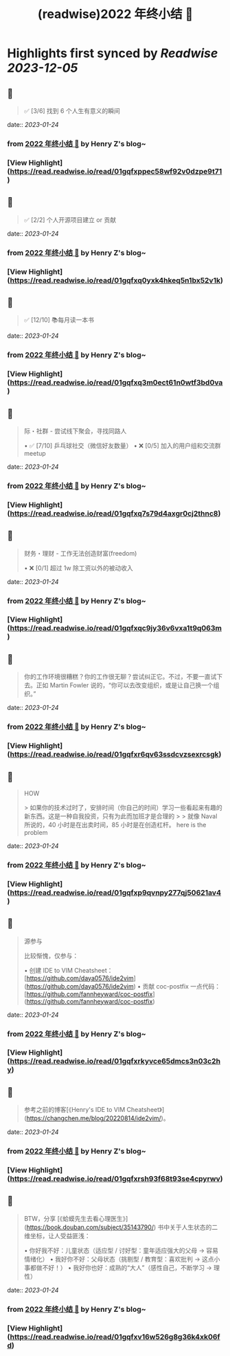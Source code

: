 :PROPERTIES:
:title: (readwise)2022 年终小结 🐯
:END:

:PROPERTIES:
:author: [[Henry Z's blog~]]
:full-title: "2022 年终小结 🐯"
:category: [[articles]]
:url: https://changchen.me/blog/20230122/2022-summary/
:image-url: https://changchen.me/images/loading/loading.svg
:END:

* Highlights first synced by [[Readwise]] [[2023-12-05]]
** 📌
#+BEGIN_QUOTE
✅ [3/6] 找到 6 个人生有意义的瞬间 
#+END_QUOTE
    date:: [[2023-01-24]]
*** from _2022 年终小结 🐯_ by Henry Z's blog~
*** [View Highlight](https://read.readwise.io/read/01gqfxppec58wf92v0dzpe9t71)
** 📌
#+BEGIN_QUOTE
✅ [2/2] 个人开源项目建立 or 贡献 
#+END_QUOTE
    date:: [[2023-01-24]]
*** from _2022 年终小结 🐯_ by Henry Z's blog~
*** [View Highlight](https://read.readwise.io/read/01gqfxq0yxk4hkeq5n1bx52v1k)
** 📌
#+BEGIN_QUOTE
✅ [12/10] 📚每月读一本书 
#+END_QUOTE
    date:: [[2023-01-24]]
*** from _2022 年终小结 🐯_ by Henry Z's blog~
*** [View Highlight](https://read.readwise.io/read/01gqfxq3m0ect61n0wtf3bd0va)
** 📌
#+BEGIN_QUOTE
际・社群 - 尝试线下聚会，寻找同路人

•   ✅ [7/10] 乒乓球社交（微信好友数量）
•   ❌ [0/5] 加入的用户组和交流群 meetup 
#+END_QUOTE
    date:: [[2023-01-24]]
*** from _2022 年终小结 🐯_ by Henry Z's blog~
*** [View Highlight](https://read.readwise.io/read/01gqfxq7s79d4axgr0cj2thnc8)
** 📌
#+BEGIN_QUOTE
财务・理财 - 工作无法创造财富(freedom)

•   ❌ [0/1] 超过 1w 除工资以外的被动收入 
#+END_QUOTE
    date:: [[2023-01-24]]
*** from _2022 年终小结 🐯_ by Henry Z's blog~
*** [View Highlight](https://read.readwise.io/read/01gqfxqc9jy36v6vxa1t9q063m)
** 📌
#+BEGIN_QUOTE
你的工作环境很糟糕？你的工作很无聊？尝试纠正它。不过，不要一直试下去。正如 Martin Fowler 说的，“你可以去改变组织，或是让自己换一个组织。” 
#+END_QUOTE
    date:: [[2023-01-24]]
*** from _2022 年终小结 🐯_ by Henry Z's blog~
*** [View Highlight](https://read.readwise.io/read/01gqfxr6qv63ssdcvzsexrcsgk)
** 📌
#+BEGIN_QUOTE
HOW

> 如果你的技术过时了，安排时间（你自己的时间）学习一些看起来有趣的新东西。这是一种自我投资，只有为此而加班才是合理的
> 
> 就像 Naval 所说的，40 小时是在出卖时间，85 小时是在创造杠杆。 here is the problem 
#+END_QUOTE
    date:: [[2023-01-24]]
*** from _2022 年终小结 🐯_ by Henry Z's blog~
*** [View Highlight](https://read.readwise.io/read/01gqfxp9qvnpy277qj50621av4)
** 📌
#+BEGIN_QUOTE
源参与

比较惭愧，仅参与：

•   创建 IDE to VIM Cheatsheet：[https://github.com/daya0576/ide2vim](https://github.com/daya0576/ide2vim)
•   贡献 coc-postfix 一点代码：[https://github.com/fannheyward/coc-postfix](https://github.com/fannheyward/coc-postfix) 
#+END_QUOTE
    date:: [[2023-01-24]]
*** from _2022 年终小结 🐯_ by Henry Z's blog~
*** [View Highlight](https://read.readwise.io/read/01gqfxrkyvce65dmcs3n03c2hy)
** 📌
#+BEGIN_QUOTE
参考之前的博客[《Henry's IDE to VIM Cheatsheet》](https://changchen.me/blog/20220814/ide2vim/)。 
#+END_QUOTE
    date:: [[2023-01-24]]
*** from _2022 年终小结 🐯_ by Henry Z's blog~
*** [View Highlight](https://read.readwise.io/read/01gqfxrsh93f68t93se4cpyrwv)
** 📌
#+BEGIN_QUOTE
BTW，分享 [《蛤蟆先生去看心理医生》](https://book.douban.com/subject/35143790/) 书中关于人生状态的二维坐标，让人受益匪浅：

•   你好我不好：儿童状态（适应型 / 讨好型：童年适应强大的父母 -> 容易情绪化）
•   我好你不好：父母状态（挑剔型 / 教育型：喜欢批判 -> 这点小事都做不好！）
•   我好你也好：成熟的“大人”（感性自己，不断学习 -> 理性） 
#+END_QUOTE
    date:: [[2023-01-24]]
*** from _2022 年终小结 🐯_ by Henry Z's blog~
*** [View Highlight](https://read.readwise.io/read/01gqfxv16w526g8g36k4xk06fd)